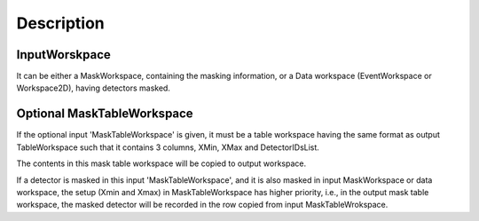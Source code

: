.. algorithm::

.. summary::

.. alias::

.. properties::

Description
-----------

InputWorskpace
^^^^^^^^^^^^^^

It can be either a MaskWorkspace, containing the masking information, or
a Data workspace (EventWorkspace or Workspace2D), having detectors
masked.

Optional MaskTableWorkspace
^^^^^^^^^^^^^^^^^^^^^^^^^^^

If the optional input 'MaskTableWorkspace' is given, it must be a table
workspace having the same format as output TableWorkspace such that it
contains 3 columns, XMin, XMax and DetectorIDsList.

The contents in this mask table workspace will be copied to output
workspace.

If a detector is masked in this input 'MaskTableWorkspace', and it is
also masked in input MaskWorkspace or data workspace, the setup (Xmin
and Xmax) in MaskTableWorkspace has higher priority, i.e., in the output
mask table workspace, the masked detector will be recorded in the row
copied from input MaskTableWrokspace.

.. algm_categories::
